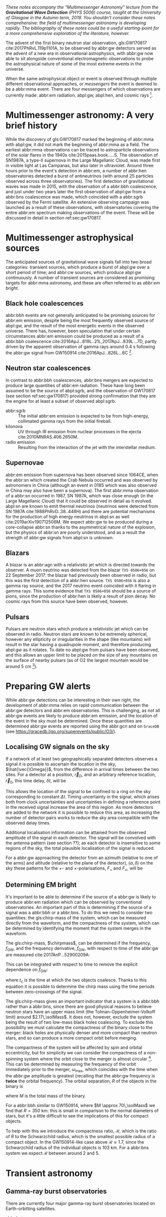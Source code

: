 /These notes accompany the "Multimessenger Astronomy" lecture from the *Gravitational Wave Detection* (PHYS 5006) course, taught at the University of Glasgow in the Autumn term, 2019. You shouldn't consider these notes comprehensive: the field of multimessenger astronomy is developing rapidly.  The bibliography of these notes could be a useful starting-point for a more comprehensive exploration of the literature, however./

The advent of the first binary neutron star observation, gls:GW170817 cite:2017PhRvL.119p1101A, to be observed by abbr:gw detectors served as the advent of a new era in observational astrophysics, with abbr:gw now able to sit alongside conventional electromagnetic observations to probe the astrophysical nature of some of the most extreme events in the universe.

When the same astrophysical object or event is observed through multiple different observational approaches, or /messengers/ the event is deemed to be a abbr:mma event.
There are four messengers of which observations are currently made: abbr:em radiation, abpl:gw, abpl:hen, and cosmic rays [fn:heliosphere].

[fn:heliosphere] Within the solar system, and more broadly, the heliosphere, it's possible to argue that additional messengers exist, for example, through sample return missions, or magnetometer measurements, however, these are not available for the vast majority of the universe, so I'll not give them any further consideration here.

* Multimessenger astronomy: A very brief history

While the discovery of gls:GW170817 marked the beginning of abbr:mma with abpl:gw, it did not mark the beginning of abbr:mma as a field.
The earliest abbr:mma observations can be traced to astroparticle observations of the solar flares in the 1940s cite:2015paas.book.....S.
The observation of SN1987A, a type-II supernova in the Large Magellanic Cloud, was made first in visible light at Las Campanas, but also later in ultraviolet. Around three hours prior to the event's detection in abbr:em, a number of abbr:hen observatories detected a burst of antineutrinos (with around 25 particles observed across three observatories).
The first detection of gravitational waves was made in 2015, with the observation of a abbr:bbh coalescence, and just under two years later the first observation of abpl:gw from a abbr:bns coalescence was made, which coincided with a abbr:sgrb observed by the Fermi satellite. 
An extensive observing campaign was launched as a result of these observations, with observatories covering the entire abbr:em spectrum making observations of the event. 
These will be discussed in detail in section ref:sec:gw170817.


* Multimessenger astrophysical sources

The anticipated sources of gravitational wave signals fall into two broad categories: transient sources, which produce a burst of abpl:gw over a short period of time; and abbr:cw sources, which produce abpl:gw continuously.
A number of transient sources are considered as promising targets for abbr:mma astronomy, and these are often referred to as /abbr:em bright/.

** Black hole coalescences
\begin{tabular}{cccc}
 EM  & GW   & HEN & CR \\
 No  & Yes  & No  & No
\end{tabular}

abbr:bbh events are not generally anticipated to be promising sources for abbr:em emission, despite being the most frequently observed source of abpl:gw, and the result of the most energetic events in the observed universe.
There has, however, been speculation that under certain circumstances abbr:em emission could be produced as a result of a abbr:bbh coalescence cite:2016ApJ...819L..21L,2017ApJ...839L...7D, partly driven by the apparent observation of gamma rays around \SI{0.4}{\second} following the abbr:gw signal from GW150914 cite:2016ApJ...826L...6C [fn:gw150914em].

[fn:gw150914em] Though it's generally accepted that this was a coincidence, as no abbr:bbh event following this one has been coincident with an abbr:em event, and the poor localisation of the GW150914 signal provides little evidence that the two events were spatially coincident.

** Neutron star coalescences

\begin{tabular}{cccc}
 EM   & GW   & HEN & CR \\
 Yes  & Yes  & ?   & No
\end{tabular}

In contrast to abbr:bbh coalescences, abbr:bns mergers are expected to produce large quantities of abbr:em radiation. These have long been assumed to be the source of abpl:sgrb, and the observation of GW170817 (see section ref:sec:gw170817) provided strong confirmation that they are the engine for at least a subset of observed abpl:sgrb.

 - abbr:sgrb :: The initial abbr:em emission is expected to be from high-energy, collimated gamma rays from the initial fireball.
 - kilonova :: UV through IR emission from nuclear processes in the ejecta cite:2010MNRAS.406.2650M.
 - radio emission :: Resulting from the interaction of the jet with the interstellar medium.

** Supernovae
\begin{tabular}{cccc}
 EM   & GW   & HEN & CR \\
 Yes  & ?    & Yes  & No
\end{tabular}

abbr:em emission from supernova has been observed since 1064CE, when the abbr:sn which created the Crab Nebula occurred and was observed by astronomers in China (although an event in 0185 which was also observed in China may also have been a supernova).
The first abbr:mma observation of a abbr:sn occurred in 1987, SN 1987A, which was close enough (in the Large Magellanic Cloud) that it could be observed in detail as it evolved.
abpl:sn are known to emit thermal neutrinos (neutrinos were detected from SN 1987A cite:1988PhRvD..38..448H) and there are potential mechanisms for the production of high energy neutrinos in abpl:sn as well cite:2019arXiv190712506M.
We expect abbr:gw to be produced during a core-collapse abbr:sn thanks to the asymmetrical nature of the explosion, but the physics of abbr:sn are poorly understood, and as a result the strength of abbr:gw signals from abpl:sn is unknown.

** Blazars
\begin{tabular}{cccc}
 EM	& GW	& HEN  & CR \\
 Yes  	& No    & Yes  & ?
\end{tabular}

A blazar is an abbr:agn with a relativistic jet which is directed towards the observer.
A muon neutrino was detected from the blazar =TXS 0506+056= on 22 September 2017: the blazar had previously been observed in radio, but this was the first detection of a abbr:hen source.
=TXS 0506+056= is also a gamma ray source, and the 2017 neutrino event coincided with it flaring in gamma rays. 
This some evidence that =TXS 0506+056= should be a source of pions, since the production of abbr:hen is likely a result of pion decay. 
No cosmic rays from this source have been observed, however.

** Pulsars
\begin{tabular}{cccc}
 EM	& GW   & HEN	& CR \\
 Yes  	& ?    & No  	& No
\end{tabular}

Pulsars are neutron stars which produce a relativistic jet which can be observed in radio.
Neutron stars are known to be extremely spherical, however any ellipticity or irregularities in the shape (like mountains) will result in the star having a quadrupole moment, and therefore producing abpl:gw as it rotates.
To date no abpl:gw from pulsars have been observed, and this allows an upper limit to be placed on the size of any mountains on the surface of nearby pulsars (as of O2 the largest mountain would be around $\SI{5}{\centi\meter}$ \cite{2019PhRvD..99l2002A} [fn:mountain-earthscale]).

[fn:mountain-earthscale] If the Earth was equivalently spherical the highest mountains would be around $\SI{25}{\meter}$ high.

* Preparing GW alerts

While abbr:gw detections can be interesting in their own right, the development of abbr:mma relies on rapid communication between the abbr:gw detectors and abbr:em observatories.
This is challenging, as not all abbr:gw events are likely to produce abbr:em emission, and the location of the event in the sky must be determined.
Once these quantities are determined abbr:gw events are reported using the abbr:gcn and on \texttt{GraceDB} (see \url{https://gracedb.ligo.org/superevents/public/O3/}).

** Localising GW signals on the sky

If a network of at least two geographically separated detectors observes a signal it is possible to ascertain the location in the sky, $\hat{\vec{\Omega}}$, from the difference in arrival times between the two sites.
For a detector at a position, $\vec{r}_{D}$, and an arbitrary reference location, $\vec{r}_{0}$, this time delay, $\delta t$, will be
\begin{equation}
\label{eq:intro:detectors:timedelay}
\delta t (\hat{\vec{\Omega}}) = \frac{1}{c} (\vec{r}_{0} - \vec{r}_{D}) \cdot \hat{\vec{\Omega}}
\end{equation}
This allows the location of the signal to be confined to a ring on the sky corresponding to constant $\Delta t$.
Timing uncertainty in the signal, which arises both from clock uncertainties and uncertainties in defining a reference point in the received signal increase the area of this region.
As more detectors are added to the network it is possible to reduce this area, as increasing the number of detector pairs works to reduce the sky area compatible with the observed delay times.

\begin{figure}
\includegraphics{figures/timing-circles}
\caption{Isochrones for the three detector pairs in the advanced network.}
\label{fig:det:advanced-timing}
\end{figure}

Additional localisation information can be attained from the observed amplitude of the signal in each detector.
The signal will be convolved with the antenna pattern (see section ??); as each detector is insensitive to some regions of the sky, the total plausible localisation of the signal is reduced.

For a abbr:gw approaching the detector from an azimuth (relative to one of the arms) and altitude (relative to the plane of the detector), $(\alpha, \delta)$ on the sky these patterns for the $+$- and $\times$-polarisations, $F_{+}$ and $F_{\times}$, will be 
\begin{subequations}
\begin{align}
\label{eq:detectors:antennapattern:plus}
F_{+} &= \frac{1}{2} (1 + \sin^{2}\delta) \cos 2\alpha \cos 2\psi - \sin\delta\sin 2 \alpha \sin 2 \psi \\
F_{\times} &=  \frac{1}{2} (1 + \sin^{2}\delta) \cos 2\phi \sin 2\psi - \sin\delta\sin 2 \phi \cos 2 \psi 
\end{align}
\end{subequations}

\begin{figure}
\includegraphics{figures/aligo-antenna-pattern}
\caption{Antenna pattern of aLIGO}
\label{fig:det:aligo-antenna}
\end{figure}

** Determining EM bright

It's important to be able to determine if the source of a abbr:gw is likely to produce abbr:em radiation which can be observed by conventional observatories.
An important part of this is determining if the source of a signal was a abbr:bbh or a abbr:bns.
To do this we need to consider two quantities: the gls:chirp-mass of the system, which can be measured directly from the waveform, and the compactness of the system, which can be determined by identifying the moment that the system merges in the waveform.

The gls:chirp-mass, $\chirpmass$, can be determined if the frequency, $f_{\text{GW}}$, and the frequency derivative, $\dot{f}_{\text{GW}}$, with respect to time of the abbr:gw are measured cite:2017AnP...52900209A:

\begin{equation}
\label{eq:chirp-mass-frequency}
\chirpmass = \frac{c^3}{G} \left[ \left( \frac{5}{96} \right)^{3} \pi^{-8} f_{\text{GW}}^{-11} \dot{f}_{\text{GW}}^{3} \right]^{1/5}.
\end{equation}

This can be integrated with respect to time to remove the explicit dependence on $\dot{f}_{\text{GW}}$:
\begin{equation}
\label{eq:chirp-mass-frequency-int}
f_{\text{GW}}^{-8/3} (t) = \frac{(8 \pi)^{8/3}}{5} \left( \frac{G \chirpmass}{c^3} \right)^{5/3} (t_{\text{c}} - t),
\end{equation}
where $t_{\text{c}}$ is the time at which the two objects coalesce. 
Thanks to this equation it is possible to determine the chirp mass using the time periods between zero-crossings of the signal.

The gls:chirp-mass gives an important indicator that a system is a abbr:bbh rather than a abbr:bns, since there are good physical reasons to believe neutron stars have an upper mass limit (the Tolman-Oppenheimer-Volkoff limit) around $2.17\,\solMass$. 
It does not, however, exclude the system being the result of two low-mass black holes coalescing.
To exclude this possibility we must calculate the compactness of the binary close to the merger: black holes are physically denser and more compact than neutron stars, and so can produce a more compact orbit before merging.

The compactness of the system will be affected by spin and orbital eccentricity, but for simplicity we can consider the compactness of a non-spinning system where the orbit close to the merger is almost circular [fn:basic-physics-spin].
This can be determined by measuring the frequency of the orbit immediately prior to the merger, $\omega_{\text{max}}$, which coincides with the time when the abbr:gw amplitude is greatest (recalling that the abbr:gw frequency is *twice* the orbital frequency).
The orbital separation, $R$ of the objects in the binary is 
\begin{equation}
\label{eq:oribital-separation}
R = \left( \frac{GM}{\omega_{\text{max}}^2} \right),
\end{equation}
where $M$ is the total mass of the binary.

For a abbr:bbh similar to GW150914, where $M \approx 70\,\solMass$ we find that $R = \SI{350}{\kilo\meter}$: this is small in comparison to the normal diameters of stars, but it's a little difficult to see the implications of this for compact objects.

To help with this we introduce the compactness ratio, $\mathcal{R}$, which is the ratio of $R$ to the Schwarzchild radius, which is the smallest possible radius of a compact object.
In the GW150914-like case above $\mathcal{R} \approx 1.7$, since the Schwarzchild radius of the individual objects is $\SI{103}{\kilo\meter}$.
For a abbr:bns system we expect $\mathcal{R}$ between around $2$ and $5$.

[fn:basic-physics-spin] For a fuller discussion of the effects of spin and the orbit on the determination of the orbital compactness see section 4 of cite:2017AnP...52900209A.


* Transient astronomy
** Gamma-ray burst observatories

There are currently four major gamma-ray burst observatories located on Earth-orbitting satellites.

+ abbr:bat :: A gamma ray detector on the Neil Gehrels /Swift/ Observatory with a large field of view (over 1 steradian with high positional accuracy, and three with lower accuracy--the whole sky is $4 \pi$ steradians) which can roughly localise a abbr:grb within 15 seconds.
+ abbr:gbm :: A gamma ray detector on the Fermi Gamma-ray Space Telescope which is composed of twelve scintillation detectors giving whole-sky coverage (except for the part of the sky obscured by the Earth).
+ INTEGRAL :: The INTEGRAL satellite, like gls:gbm, provides all-sky coverage and localisation of abpl:grb.
+ AGILE ::  A gamma ray telescope with a narrower field of view than the other three instruments which are dedicated to abbr:grb detection, but which has observed a large number of abpl:grb.

The proposed THESEUS mission, under development by the European Space Agency is a abbr:grb and X-ray observatory planned for launch around 2032.
The timing of this mission's launch would mean that both THESEUS and gls:lisa would be observing simultaneously.

** Optical surveys
   Optical surveys are an important aspect of transient astronomy, and they promise to allow very rapid detection of short-lived astrophysical events such as supernovae and kilonovae.
   While sky surveys are nothing new in the world of astronomy, dating back to the development of catalogues such as Messier's in the 18th Century, the ability to conduct a survey over a very large area of the sky very rapidly has only become possible thanks to development in both sensor technology and data processing techniques in the last decade.
   A current example of such a survey telescope is the abbr:ztf cite:2014htu..conf...27B, which is capable of imaging a 47 square degree area of the sky in a single exposure, allowing the entire Northern hemisphere sky to be imaged every three nights, to a limiting magnitude around 20.5. 
   The abbr:ztf produces large quantities of data every night, but this will be dwarfed by the quantity of data produced by the abbr:lsst.
   This facility, which has been designed specifically for rapid all-sky surveys (compared to abbr:ztf, which is an instrument placed on an exisiting telescope) will produce around ten times more data, around 15 terabytes per night, proving a formidable challenge to both data processing and analysis.
   Other important programmes in transient astronomy include the One-Meter Two-Hemisphere collaboration (comprising the Swope Supernova Survey in Chile, and the Nickel Telescope in California) who were the first to discover the optical counterpart to gls:gw170817 cite:2017Sci...358.1556C (see section ref:sec:gw170817 for more discussion of this), and on a somewhat longer timescale, ESA's \emph{Gaia} mission cite:2019IAUS..339...12B.


* Challenges for GW event follow-up

While preparing alerts based on abbr:gw observations is challenging, attempting to make abbr:em observations to follow these up is not without problems.
The localisation of most abbr:gw events is poor, meaning that the event could originate anywhere within a large patch (or large patches) of the sky.
The majority of abbr:em observatories can perform observations over only a small field of view, however, and the abbr:em emission related to a abbr:gw event may be short-lived.
As a result an abbr:em observatory must be able to rapidly survey a large area of sky with high sensitivity.

The sky localisations which are published by abbr:gw detectors are divided into observing "tiles" by each follow-up observatory cite:2016A&A...592A..82G.
The size of each tile will vary depending on the sensitivity and field-of-view of the telescope.
Each tile is then prioritised using probability information from the abbr:gw analysis cite:2017ApJ...834...84C,2019MNRAS.489.5775C, and taking into account difficulties in moving the telescope and the period of local night.



* GW170817: A case-study
\label{sec:gw170817}

\begin{figure*}
\includegraphics[width=\textwidth]{figures/gw170817-localisation.pdf}
\caption{The sky localisation for GW170817. The localisation region from the two LIGO detectors is shown in light green, and from the LIGO and Virgo network in dark green.
The light blue band is the localisation derived from the time delay between the Fermi and INTEGRAL observations of the abbr:sgrb, GW 170817A. The images on the right are the first optical observation by Swope [top], and an image of the same galaxy taken 21 days prior to the event by the DLT40 survey. This figure is reproduced from figure 1 of~\cite{2017ApJ...848L..12A}.
} \label{fig:gw170817-localisation}
\end{figure*}

On 17 August 2017, during the second observing run of advanced LIGO, and a few days after advanced Virgo had started making observations a abbr:gw signal, GW170817, was detected by both LIGO detectors and the Virgo detector.
In contrast to previous abbr:gw detections which had all been abbr:bbh signals, GW170817 was identified as being produced by a abbr:bns system.

Independently of the abbr:gw detection the Fermi and INTEGRAL satellites detected a abbr:sgrb slightly less than two seconds after the time the abbr:bns was detected in abpl:gw.
GCN alerts were issued rapidly for both the Fermi abbr:sgrb detection (within 14 seconds) and the LIGO/Virgo abbr:gw detection (within 40 minutes).



The (recently-expanded) three detector abbr:gw network initially localised the signal to within 31 square degrees in the southern celestial hemisphere, however later analysis allowed this to be reduced to a 28 square degree patch of sky.
The localisation areas from the various detections are shown in figure ref:fig:gw170817-localisation for the abbr:gw detections in green and the abbr:sgrb detections in blue.

The three-detector localisation was calculated by around 17:54 UTC, which allowed telescopes in South America to search the localisation area for an optical transient [fn:sun].
The Swope supernova survey was the first collaboration to observe the transient cite:2017ApJ...848L..12A,2017Sci...358.1556C (although six observatories would independently discover the optical counterpart cite:2017ApJ...848L..12A).
The optical counterpart was observed in NGC 4993.

The highly-precise localisation which was produced by imaging the optical counterpart allowed observations to be made across the entire abbr:em spectrum.

Ultraviolet emission was detected 15.3 hours after the event by Swift, and 9 days later X-ray emission was detected by the Chandra X-ray Observatory. 
16 days after the abbr:bns was observed radio emission was observed by the VLA in New Mexico.

abbr:em observations continued until 2019, with the Hubble Space Telescope unable to detect any optical afterglow after 584 days cite:2019ApJ...883L...1F.
Superluminal radio emission was also reported cite:2018Natur.561..355M between 75 and 230 days after the abbr:bns merger.



A timeline of the various GCN notices and circulars is given in figure ref:fig:170817-gcn.

[fn:sun] The search was complicated by the proximity of the search region to the sun, which meant observations were only possible shortly after the onset of twilight for optical telescopes.

\begin{figure*}
\includegraphics[width=\pagewidth]{figures/gw170817-gcn-timeline.pdf}
\caption{The timeline of GCN notices from GW170817 and its assosciated electromagnetic events.
Reproduced from figure 2 of~\cite{2017ApJ...848L..12A}.
\label{fig:170817-gcn}
} 
\end{figure*}

* Cosmology from multimessenger astronomy

The observation of an abbr:em counterpart to GW170817 allowed the galaxy it originated in to be identified.
In turn this allowed the recession velocity of the abbr:bns to be determined with high precision from its redshift.
The abbr:gw detection allows the distance to the source to be measured directly (although with a fairly large uncertainty, thanks to a degeneracy between the distance to the source and the angle at which it is inclined relative to the observer.

Since the distance, $d$, and recession velocity, $v$, are related by Hubble's Law,

\begin{equation}
\label{eq:hubble-law}
v = H_{0} d
\end{equation}

if we know both $v$ and $d$ we can infer $H_{0}$.

The distance to the source of GW170817 inferred from the abpl:gw is $d = \SI{48.8^{+2.9}_{-6.9}}{\mega\parsec}$, and the measured recession velocity is $v = \SI{3017\pm166}{\kilo\meter\ \second^{-1}}$.

This allowed $H_{0}$ to be inferred to be $\SI[parse-numbers=false]{70.0^{+12.0}_{-8.0}}{\kilo\meter\ \second^{-1}\ \mega\parsec^{-1}}$ \cite{2017Natur.551...85A}.

\begin{figure}
\includegraphics[width=\textwidth]{figures/H0-inference}
\caption{The posterior probability density function of the inferred value of the Hubble constant, $H_{0}$ using observations of GW170817, compared to the value inferred from Planck observations of the cosmic microwave background (green) and from supernovae (orange). The \gls{gw}-based inference is not sufficiently precise to resolve the tension between these two estimates.
}
\label{fig:h0-inference}
\end{figure}

While we get the greatest amount of information from events which can be localised by abbr:em observations, it is also possible to infer the Hubble constant using only abbr:gw observations.
This means that abbr:bbh events can be used, which are much more frequently observed than abbr:bns events.

In order to make inferences without knowing which galaxy the event occurred in we need accurate three-dimensional galaxy catalogues.
By identifying a list of galaxies which lie within the localised volume (through the sky localisation and distance estimate of the abbr:gw) we can use a Bayesian analysis to combine the inferences from each plausible galaxy to give an overall estimate cite:2019arXiv190806050G,2019arXiv190806060T.

From the first two observation runs' detections it is possible to update the GW170817-only estimate of $H_{0}$ to $\si[parse-numbers=false]{68.0^{+14.0}_{-7.0}}{\kilo\meter\ \second^{-1}\  \mega\parsec^{-1}}$ \cite{2019arXiv190806060T}.

\begin{figure}
\includegraphics[width=\textwidth]{figures/H0-statistical}
\caption{The posterior probability density function for $H_{0}$ inferred using a statistical method and observations from the O1 and O2 observing runs for advanced LIGO and Virgo. \cite{2019arXiv190806050G,2019arXiv190806060T}}
\label{fig:det:advanced-timing}
\end{figure}

# * Astrophysics from multi-messenger astronomy

# ** Equation of state


* GW follow-up of EM events

In addition to attempts to identify electromagnetic counterparts to abbr:gw signals, there are ongoing efforts to identify abbr:gw signals produced by events observed by abbr:em observatories.
Thanks to the near-continuous, all-sky, broadband observations made by a network of abbr:gw detectors, it is possible to conduct searches for abbr:gw counterparts in high-latency in recorded data (whereas an abbr:em observatory may need to be pointed to the appropriate area of sky, for example).

There have been targeted searches for abpl:gw from abpl:sn, motivated by abbr:em observations. 
The sky localisation provided by the abbr:em observation simplifies the process of searching for the abbr:gw signal cite:2019arXiv190803584T.

Pulsars are the most promising source of continuous abpl:gw, and since these are observed by radio telescopes, which can determine their rotation frequency we can target searches for abpl:gw from pulsars both by sky location and abbr:gw frequency (the abbr:gw frequency is twice the rotation frequency, since abpl:gw are emitted from the quadrupole mode).
To date we've not been successful in detecting abpl:gw from pulsars, but the non-detection allows us to place limits on the physical properties of known pulsars cite:2019PhRvD..99l2002A.
Pulsars are also observed to /glitch/ when observed in radio: a glitch is a sudden change in the rotational frequency of the pulsar; the mechanism which causes these is poorly understood, but may produce abpl:gw.
The time at which these glitches occur is well known from abbr:em observations, so searches for these can be carried out over a short stretch of abbr:gw data cite:2019PhRvD.100f4058K.

Observations are made of abpl:sgrb frequently, and abbr:bns events are known to be a progenitor source for these events.
These events are very well localised in time, however gamma ray detectors are not normally able to give a very precise sky localisation for an event, so a abbr:gw search can be made over a short span of abbr:gw detector data, but a large sky area cite:2019arXiv190701443T.


* The future: multi-band multimessenger astronomy

The current generation of abbr:gw detectors are designed to operate in a frequency range where the merger and ringdown components of a abbr:bns or low-mass abbr:bbh system will produce a detectable signal.
However, space-based detectors, such as gls:lisa, will be able to make observations at much lower frequencies. 
As a result the inspiral of these events will be observable for a much longer period of time than is currently possible.

For an inspiralling abbr:cbc event the frequency of the inspiral signal can be used to predict the time at which the two systems will merge cite:1994PhRvD..50.7111S.
This means if the lowest frequency a detector can measure an inspiral signal at is $f_{\text{low}}$ then the time, $t$, between observing the start of the inspiral and the merger is approximately
\begin{align}
\label{eq:sources:cbc:time-until-coalescence}
t &\approx \frac{5}{256} \left( \frac{G \chirpmass}{c^3} \right)^{-\frac{5}{3}} ( \pi f_{\text{low}} )^{- \frac{8}{3}} \\
  &\approx 2.16 \left(\frac{\chirpmass}{1.22 \solMass} \right)^{-\frac{5}{3}} \left( \frac{f_{\text{low}}}{\SI{100}{\hertz}} \right)^{- \frac{8}{3}} \quad\text{sec}
\end{align}
where $\chirpmass$ is the gls:chirp-mass.
For a abbr:bns system the gls:chirp-mass will be around $\SI{1.25}{\solMass}$.

\begin{figure}
\includegraphics{figures/inspiral-time}
\caption{Inspiral time}
\label{fig:cbc:inspiral-time}
\end{figure}

** Exercise
   Advanced LIGO can detect signals at a frequency around as low as $\SI{10}{\hertz}$, however the third generation Einstein Telescope will be able to make observations down to around $\SI{1}{\hertz}$. What is the increase in observation time achieved between the two detectors for a abbr:bns system?



The amount of advance warning will depend on the strength of the abbr:bns signal, but all abbr:bns within $\SI{40}{\mega\parsec}$ should be localised an hour prior to the merger by third generation detectors cite:2018PhRvD..97l3014C.


* Glossary                                                :glossary:noexport:
#+COLUMNS: %20ITEM %ABBR %ABBRPL
** active galactic nucleus
   :PROPERTIES:
   :ABBR:     AGN
   :END:
** binary black hole
   :PROPERTIES:
   :ABBR: BBH
   :ABBRPL: BBHs
   :END:
** compact binary coalescence
   :PROPERTIES:
   :ABBR: CBC
   :ABBRPL: CBCs
   :END:
** binary neutron star
   :PROPERTIES:
   :ABBR: BNS
   :ABBRPL: BNSs
   :END:
** chirp mass
   :PROPERTIES:
   :SYMBOL:   $\mathcal{M}$
   :END:
   A  of a compact binary system which determines the frequency evolution of the gravitational waveform emitted during the inspiral.
   It is defined as 
   \begin{equation}
   \mathcal{M} = \frac{(m_1 m_2)^{3 / 5} }{(m_1 + m_2)^{1 / 5}}.
   \end{equation}
** continuous wave
   :PROPERTIES:
   :ABBR:     CW
   :END:
** short gamma-ray burst
   :PROPERTIES:
   :ABBR:     sGRB
   :END:
** gamma-ray burst
   :PROPERTIES:
   :ABBR:     GRB
   :END:
** gravitational wave
   :PROPERTIES:
   :ABBR:     GW
   :END:
** Swift Burst Alert Telescope
   :PROPERTIES:
   :ABBR:     BAT
   :END:
** Fermi Gamma-ray Burst Monitor
   :PROPERTIES:
   :ABBR:     GBM
   :END:

** maximum a posteriori estimate
   :PROPERTIES:
   :ABBREVIATION: MAP
   :PLURALABB: MAPs
   :END:
   An estimate of the value of a parameter which is equal to the mode of the posterior distribution.
   Frequently used as a point estimate for parameters.

** multimessenger astronomy
   :PROPERTIES:
   :ABBR:     MMA
   :END:
** electromagnetic 
   :PROPERTIES:
   :ABBR:     EM
   :END:
** high-energy neutrino
   :PROPERTIES:
   :ABBR:     HEN
   :ABBRPL:   HENs
   :END:
** GW170817
   The abbr:gw signal which was provided the first binary neutron star coalescence detection in August 2017.
** Laser Interferometer Space Antenna
   :PROPERTIES:
   :NAME:     LISA
   :ABBR: LISA
   :END:
** Zwicky transient facility
   :PROPERTIES:
   :ABBR:     ZTF
   :END:
** Large synoptic survey telescope
   :PROPERTIES:
   :ABBR:     LSST
   :END:

** Gamma-ray Burst Coordinates Network
   :PROPERTIES:
   :ABBR:     GCN
   :END:
** supernova
   :PROPERTIES:
   :ABBR:     SN
   :ABBRPL:   SNe
   :END:

   A system for distributing information about transient astronomical events, in the form of email /notices/, and observations are reported in the form of /circulars/ through this network.
Recent and archival notices and circulars can be viewed at \url{https://gcn.gsfc.nasa.gov/}.
